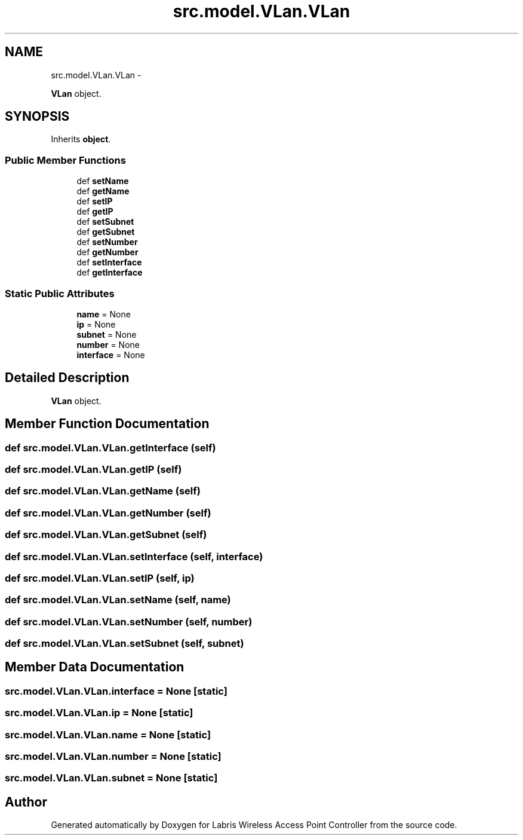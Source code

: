 .TH "src.model.VLan.VLan" 3 "Thu Mar 21 2013" "Version v1.0" "Labris Wireless Access Point Controller" \" -*- nroff -*-
.ad l
.nh
.SH NAME
src.model.VLan.VLan \- 
.PP
\fBVLan\fP object\&.  

.SH SYNOPSIS
.br
.PP
.PP
Inherits \fBobject\fP\&.
.SS "Public Member Functions"

.in +1c
.ti -1c
.RI "def \fBsetName\fP"
.br
.ti -1c
.RI "def \fBgetName\fP"
.br
.ti -1c
.RI "def \fBsetIP\fP"
.br
.ti -1c
.RI "def \fBgetIP\fP"
.br
.ti -1c
.RI "def \fBsetSubnet\fP"
.br
.ti -1c
.RI "def \fBgetSubnet\fP"
.br
.ti -1c
.RI "def \fBsetNumber\fP"
.br
.ti -1c
.RI "def \fBgetNumber\fP"
.br
.ti -1c
.RI "def \fBsetInterface\fP"
.br
.ti -1c
.RI "def \fBgetInterface\fP"
.br
.in -1c
.SS "Static Public Attributes"

.in +1c
.ti -1c
.RI "\fBname\fP = None"
.br
.ti -1c
.RI "\fBip\fP = None"
.br
.ti -1c
.RI "\fBsubnet\fP = None"
.br
.ti -1c
.RI "\fBnumber\fP = None"
.br
.ti -1c
.RI "\fBinterface\fP = None"
.br
.in -1c
.SH "Detailed Description"
.PP 
\fBVLan\fP object\&. 
.SH "Member Function Documentation"
.PP 
.SS "def src\&.model\&.VLan\&.VLan\&.getInterface (self)"

.SS "def src\&.model\&.VLan\&.VLan\&.getIP (self)"

.SS "def src\&.model\&.VLan\&.VLan\&.getName (self)"

.SS "def src\&.model\&.VLan\&.VLan\&.getNumber (self)"

.SS "def src\&.model\&.VLan\&.VLan\&.getSubnet (self)"

.SS "def src\&.model\&.VLan\&.VLan\&.setInterface (self, interface)"

.SS "def src\&.model\&.VLan\&.VLan\&.setIP (self, ip)"

.SS "def src\&.model\&.VLan\&.VLan\&.setName (self, name)"

.SS "def src\&.model\&.VLan\&.VLan\&.setNumber (self, number)"

.SS "def src\&.model\&.VLan\&.VLan\&.setSubnet (self, subnet)"

.SH "Member Data Documentation"
.PP 
.SS "src\&.model\&.VLan\&.VLan\&.interface = None\fC [static]\fP"

.SS "src\&.model\&.VLan\&.VLan\&.ip = None\fC [static]\fP"

.SS "src\&.model\&.VLan\&.VLan\&.name = None\fC [static]\fP"

.SS "src\&.model\&.VLan\&.VLan\&.number = None\fC [static]\fP"

.SS "src\&.model\&.VLan\&.VLan\&.subnet = None\fC [static]\fP"


.SH "Author"
.PP 
Generated automatically by Doxygen for Labris Wireless Access Point Controller from the source code\&.
